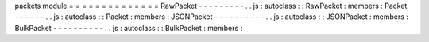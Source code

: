 packets
module
=
=
=
=
=
=
=
=
=
=
=
=
=
=
RawPacket
-
-
-
-
-
-
-
-
-
.
.
js
:
autoclass
:
:
RawPacket
:
members
:
Packet
-
-
-
-
-
-
.
.
js
:
autoclass
:
:
Packet
:
members
:
JSONPacket
-
-
-
-
-
-
-
-
-
-
.
.
js
:
autoclass
:
:
JSONPacket
:
members
:
BulkPacket
-
-
-
-
-
-
-
-
-
-
.
.
js
:
autoclass
:
:
BulkPacket
:
members
:
